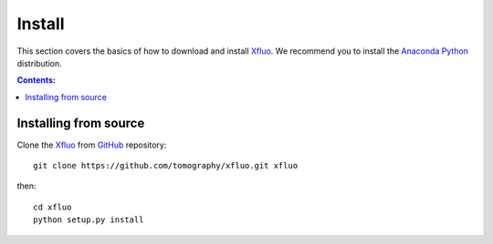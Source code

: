=======
Install
=======

This section covers the basics of how to download and install 
`Xfluo <https://github.com/tomography/xfluo>`_. We recommend you 
to install the `Anaconda Python <http://continuum.io/downloads>`_
distribution.

.. contents:: Contents:
   :local:


Installing from source
======================
  
Clone the `Xfluo <https://github.com/tomography/xfluo>`_  
from `GitHub <https://github.com>`_ repository::

    git clone https://github.com/tomography/xfluo.git xfluo

then::

    cd xfluo
    python setup.py install
    
